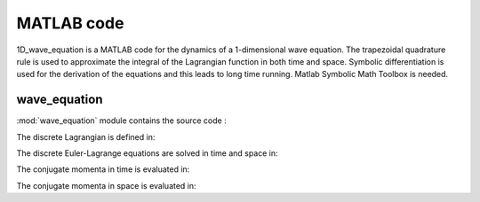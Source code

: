 .. _matlab:

=============
 MATLAB code
=============

1D_wave_equation is a MATLAB code for the dynamics of a 1-dimensional wave equation. The trapezoidal quadrature rule is used to approximate the integral of
the Lagrangian function in both time and space. Symbolic differentiation is used for the derivation of the equations and this leads to long time running.
Matlab Symbolic Math Toolbox is needed.

wave_equation
=============

.. mat:automodule:: wave_equation

:mod:`wave_equation` module contains the source code :

.. mat:autofunction:: wave_equation.main

The discrete Lagrangian is defined in:

.. mat:autofunction:: wave_equation.discreteLag

The discrete Euler-Lagrange equations are solved in time and space in:

.. mat:autofunction:: wave_equation.timesolver

The conjugate momenta in time is evaluated in:

.. mat:autofunction:: wave_equation.eval_ppt

The conjugate momenta in space is evaluated in:

.. mat:autofunction:: wave_equation.eval_pps
